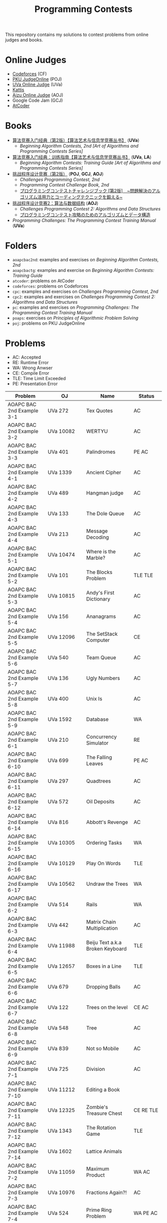 #+TITLE: Programming Contests

This repository contains my solutions to contest problems from online judges and books.

* Online Judges
- [[https://codeforces.com][Codeforces]] (CF)
- [[http://poj.org/][PKU JudgeOnline]] (POJ)
- [[https://uva.onlinejudge.org/][UVa Online Judge]] (UVa)
- [[https://open.kattis.com][Kattis]]
- [[http://judge.u-aizu.ac.jp/onlinejudge/][Aizu Online Judge]] (AOJ)
- Google Code Jam (GCJ)
- [[https://atcoder.jp][AtCoder]]

* Books
- _算法竞赛入门经典（第2版）【算法艺术与信息学竞赛丛书】_ (*UVa*)
  - /Beginning Algorithm Contests, 2nd [Art of Algorithms and Programming Contests Series]/
- _算法竞赛入门经典：训练指南【算法艺术与信息学竞赛丛书】_ (*UVa*, *LA*)
  - /Beginning Algorithm Contests: Training Guide [Art of Algorithms and Programming Contests Series]/
- _挑战程序设计竞赛（第2版）_ (*POJ*, *GCJ*, *AOJ*)
  - /Challenges Programming Contest, 2nd/
  - /Programming Contest Challenge Book, 2nd/
  - _プログラミングコンテストチャレンジブック [第2版]　~問題解決のアルゴリズム活用力とコーディングテクニックを鍛える~_
- _挑战程序设计竞赛2：算法与数据结构_ (*AOJ*)
  - /Challenges Programming Contest 2: Algorithms and Data Structures/
  - _プログラミングコンテスト攻略のためのアルゴリズムとデータ構造_
- /Programming Challenges: The Programming Contest Training Manual/ (*UVa*)

* Folders
- =aoapcbac2nd=: examples and exercises on /Beginning Algorithm Contests, 2nd/
- =aoapcbactg=: examples and exercise on /Beginning Algorithm Contests: Training Guide/
- =atcoder=: problems on AtCoder
- =codeforces=: problems on Codeforces
- =cpc=: examples and exercises on /Challenges Programming Contest, 2nd/
- =cpc2=: examples and exercises on /Challenges Programming Contest 2: Algorithms and Data Structures/
- =pc=: examples and exercises on /Programming Challenges: The Programming Contest Training Manual/
- =poaps=: exercises on /Principles of Algorithmic Problem Solving/
- =poj=: problems on PKU JudgeOnline

* Problems
- AC: Accepted
- RE: Runtime Error
- WA: Wrong Anwser
- CE: Compile Error
- TLE: Time Limit Exceeded
- PE: Presentation Error

| Problem                       | OJ                      | Name                               | Status                     |
|-------------------------------+-------------------------+------------------------------------+----------------------------|
| AOAPC BAC 2nd Example 3-1     | UVa 272                 | Tex Quotes                         | AC                         |
| AOAPC BAC 2nd Example 3-2     | UVa 10082               | WERTYU                             | AC                         |
| AOAPC BAC 2nd Example 3-3     | UVa 401                 | Palindromes                        | PE AC                      |
| AOAPC BAC 2nd Example 4-1     | UVa 1339                | Ancient Cipher                     | AC                         |
| AOAPC BAC 2nd Example 4-2     | UVa 489                 | Hangman judge                      | AC                         |
| AOAPC BAC 2nd Example 4-3     | UVa 133                 | The Dole Queue                     | AC                         |
| AOAPC BAC 2nd Example 4-4     | UVa 213                 | Message Decoding                   | AC                         |
| AOAPC BAC 2nd Example 5-1     | UVa 10474               | Where is the Marble?               | AC                         |
| AOAPC BAC 2nd Example 5-2     | UVa 101                 | The Blocks Problem                 | TLE TLE                    |
| AOAPC BAC 2nd Example 5-3     | UVa 10815               | Andy's First Dictionary            | AC                         |
| AOAPC BAC 2nd Example 5-4     | UVa 156                 | Ananagrams                         | AC                         |
| AOAPC BAC 2nd Example 5-5     | UVa 12096               | The SetStack Computer              | CE                         |
| AOAPC BAC 2nd Example 5-6     | UVa 540                 | Team Queue                         | AC                         |
| AOAPC BAC 2nd Example 5-7     | UVa 136                 | Ugly Numbers                       | AC                         |
| AOAPC BAC 2nd Example 5-8     | UVa 400                 | Unix Is                            | AC                         |
| AOAPC BAC 2nd Example 5-9     | UVa 1592                | Database                           | WA                         |
| AOAPC BAC 2nd Example 6-1     | UVa 210                 | Concurrency Simulator              | RE                         |
| AOAPC BAC 2nd Example 6-10    | UVa 699                 | The Falling Leaves                 | PE AC                      |
| AOAPC BAC 2nd Example 6-11    | UVa 297                 | Quadtrees                          | AC                         |
| AOAPC BAC 2nd Example 6-12    | UVa 572                 | Oil Deposits                       | AC                         |
| AOAPC BAC 2nd Example 6-14    | UVa 816                 | Abbott's Revenge                   | AC                         |
| AOAPC BAC 2nd Example 6-15    | UVa 10305               | Ordering Tasks                     | WA                         |
| AOAPC BAC 2nd Example 6-16    | UVa 10129               | Play On Words                      | TLE                        |
| AOAPC BAC 2nd Example 6-17    | UVa 10562               | Undraw the Trees                   | WA                         |
| AOAPC BAC 2nd Example 6-2     | UVa 514                 | Rails                              | WA                         |
| AOAPC BAC 2nd Example 6-3     | UVa 442                 | Matrix Chain Multiplication        | AC                         |
| AOAPC BAC 2nd Example 6-4     | UVa 11988               | Beiju Text a.k.a Broken Keyboard   | TLE                        |
| AOAPC BAC 2nd Example 6-5     | UVa 12657               | Boxes in a Line                    | TLE                        |
| AOAPC BAC 2nd Example 6-6     | UVa 679                 | Dropping Balls                     | AC                         |
| AOAPC BAC 2nd Example 6-7     | UVa 122                 | Trees on the level                 | CE AC                      |
| AOAPC BAC 2nd Example 6-8     | UVa 548                 | Tree                               | AC                         |
| AOAPC BAC 2nd Example 6-9     | UVa 839                 | Not so Mobile                      | AC                         |
| AOAPC BAC 2nd Example 7-1     | UVa 725                 | Division                           | AC                         |
| AOAPC BAC 2nd Example 7-10    | UVa 11212               | Editing a Book                     |                            |
| AOAPC BAC 2nd Example 7-11    | UVa 12325               | Zombie's Treasure Chest            | CE RE TLE                  |
| AOAPC BAC 2nd Example 7-12    | UVa 1343                | The Rotation Game                  | TLE                        |
| AOAPC BAC 2nd Example 7-14    | UVa 1602                | Lattice Animals                    |                            |
| AOAPC BAC 2nd Example 7-2     | UVa 11059               | Maximum Product                    | WA AC                      |
| AOAPC BAC 2nd Example 7-3     | UVa 10976               | Fractions Again?!                  | AC                         |
| AOAPC BAC 2nd Example 7-4     | UVa 524                 | Prime Ring Problem                 | WA PE AC                   |
| AOAPC BAC 2nd Example 7-5     | UVa 129                 | Krypton Factor                     | WA                         |
| AOAPC BAC 2nd Example 7-6     | UVa 140                 | Bandwidth                          | AC                         |
| AOAPC BAC 2nd Example 7-7     | UVa 1354                | Mobile Computing                   |                            |
| AOAPC BAC 2nd Example 7-8     | UVa 10603               | Fill                               | AC                         |
| AOAPC BAC 2nd Example 7-9     | UVa 1601                | The Morning after Halloween        | WA AC                      |
| AOAPC BAC 2nd Example 8-1     | UVa 120                 | Stacks of Flapjacks                | WA                         |
| AOAPC BAC 2nd Example 8-2     | UVa 1605                | Building for UN                    | AC                         |
| AOAPC BAC 2nd Example 8-4     | UVa 11134               | Fabled Rooks                       | WA                         |
| AOAPC BAC 2nd Example 8-5     | UVa 11054               | Wine trading in Gergovia           | AC                         |
| AOAPC BAC 2nd Example 8-6     | UVa 1606                | Amphiphilic Carbon Molecules       | WA                         |
| AOAPC BAC 2nd Example 8-7     | UVa 11572               | Unique snowflakes                  | AC                         |
| AOAPC BAC 2nd Example 8-8     | UVa 1471                | Defense Lines                      |                            |
| AOAPC BAC 2nd Exercise 1-1    |                         | average                            |                            |
| AOAPC BAC 2nd Exercise 1-2    |                         | temperature                        |                            |
| AOAPC BAC 2nd Exercise 1-3    |                         | sum                                |                            |
| AOAPC BAC 2nd Exercise 1-4    |                         | sin and cos                        |                            |
| AOAPC BAC 2nd Exercise 1-5    |                         | discount                           |                            |
| AOAPC BAC 2nd Exercise 1-6    |                         | triangle                           |                            |
| AOAPC BAC 2nd Exercise 1-7    |                         | year                               |                            |
| AOAPC BAC 2nd Exercise 2-1    |                         | daffodil                           |                            |
| AOAPC BAC 2nd Exercise 2-2    |                         | hanxin                             |                            |
| AOAPC BAC 2nd Exercise 2-3    |                         | triangle                           |                            |
| AOAPC BAC 2nd Exercise 2-4    |                         | subsequence                        |                            |
| AOAPC BAC 2nd Exercise 2-5    |                         | decimal                            |                            |
| AOAPC BAC 2nd Exercise 2-6    |                         | permutation                        |                            |
| AOAPC BAC 2nd Exercise 3-1    | UVa 1585                | Score                              | AC                         |
| AOAPC BAC 2nd Exercise 3-10   | UVa 1587                | Box                                | WA                         |
| AOAPC BAC 2nd Exercise 3-11   | UVa 1588                | Kickdown                           | WA                         |
| AOAPC BAC 2nd Exercise 3-2    | UVa 1586                | Molar Mass                         | AC                         |
| AOAPC BAC 2nd Exercise 3-3    | UVa 1225                | Digit Counting                     | AC                         |
| AOAPC BAC 2nd Exercise 3-4    | UVa 455                 | Periodic Strings                   | WA WA PE AC WA WA AC WA    |
| AOAPC BAC 2nd Exercise 3-7    | UVa 1368                | DNA Consensus String               | AC                         |
| AOAPC BAC 2nd Exercise 3-9    | UVa 10340               | All in All                         | RE                         |
| AOAPC BAC 2nd Exercise 4-10   | UVa 815                 | Flooded!                           | WA WA WA AC                |
| AOAPC BAC 2nd Exercise 4-2    | UVa 201                 | Squares                            | AC                         |
| AOAPC BAC 2nd Exercise 4-3    | UVa 220                 | Othello                            | PE AC                      |
| AOAPC BAC 2nd Exercise 4-4    | UVa 253                 | Cube Painting                      | WA                         |
| AOAPC BAC 2nd Exercise 4-5    | UVa 1590                | IP Networks                        | WA WA WA                   |
| AOAPC BAC 2nd Exercise 4-6    | UVa 508                 | Morse Mismatches                   | CE WA                      |
| AOAPC BAC 2nd Exercise 4-8    | UVa 12108               | Extraordinarily Tired Students     | WA                         |
| AOAPC BAC 2nd Exercise 5-1    | UVa 1593                | Alignment of Code                  | AC                         |
| AOAPC BAC 2nd Exercise 5-10   | UVa 1597                | Searching the Web                  | TLE                        |
| AOAPC BAC 2nd Exercise 5-11   | UVa 12504               | Updating a Dictionary              | RE                         |
| AOAPC BAC 2nd Exercise 5-2    | UVa 1594                | Ducci Sequence                     | WA                         |
| AOAPC BAC 2nd Exercise 5-3    | UVa 10935               | Throwing cards away I              | RE                         |
| AOAPC BAC 2nd Exercise 5-4    | UVa 10763               | Foreign Exchange                   | AC                         |
| AOAPC BAC 2nd Exercise 5-5    | UVa 10391               | Compound Words                     | TLE                        |
| AOAPC BAC 2nd Exercise 5-7    | UVa 12100               | Printer Queue                      | AC                         |
| AOAPC BAC 2nd Exercise 5-8    | UVa 230                 | Borrowers                          | WA                         |
| AOAPC BAC 2nd Exercise 6-1    | UVa 673                 | Parentheses Balance                | AC                         |
| AOAPC BAC 2nd Exercise 6-3    | UVa 536                 | Tree Recovery                      | CE AC                      |
| AOAPC BAC 2nd Exercise 6-4    | UVa 439                 | Knight Moves                       | AC                         |
| AOAPC BAC 2nd Exercise 6-5    | UVa 1600                | Patrol Robot                       | WA                         |
| AOAPC BAC 2nd Exercise 7-1    | UVa 208                 | Firetruck                          |                            |
| AOAPC BAC 2nd Exercise 7-12   | UVa 1533                | Moving Pegs                        | WA                         |
| AOAPC BAC 2nd Exercise 7-13   | UVa 817                 | According to Bartjens              | TLE                        |
| AOAPC BAC 2nd Exercise 7-15   | UVa 11882               | Biggest Number                     | TLE                        |
| AOAPC BAC 2nd Exercise 7-16   | UVa 11846               | Finding Seats Again                |                            |
| AOAPC BAC 2nd Exercise 7-2    | UVa 225                 | Golygons                           | WA                         |
| AOAPC BAC 2nd Exercise 7-9    | UVa 1604                | Cubic Eight-Puzzle                 | TLE                        |
| AOAPC BAC TG Example 1-1      | UVa 11292               | The Dragon of Loowater             | AC                         |
| AOAPC BAC TG Example 1-2      | UVa 11729               | Commando War                       | WA AC                      |
| AOAPC BAC TG Example 1-3      | UVa 11300               | Spreading the Wealth               | WA AC AC AC                |
| AOAPC BAC TG Exercise 1-1     | UVa 11636               | Hello World!                       | AC                         |
| AOAPC BAC TG Exercise 1-2     | UVa 11039               | Building Designing                 | WA AC                      |
| AtCoder ABC 130 A             | AtCoder ABC 130 A       | Rounding                           | AC                         |
| AtCoder ABC 130 B             | AtCoder ABC 130 B       | Bounding                           | AC                         |
| AtCoder ABC 130 C             | AtCoder ABC 130 C       | Rectangle Cutting                  | WA                         |
| AtCoder ABC 130 D             | AtCoder ABC 130 D       | Enough Array                       | RE RE RE                   |
| AtCoder ABC 130 E             | AtCoder ABC 130 E       | Common Subsequence                 |                            |
| AtCoder ABC 130 F             | AtCoder ABC 130 F       | Minimum Bounding Box               |                            |
| AtCoder APC A                 | AtCoder APC A           | Welcome                            | AC WA                      |
| AtCoder APC B                 | AtCoder APC B           | Interactive Sorting                | WA WA WA WA WA WA WA       |
| CPC Example 10                | POJ 3069                | Saruman's Army                     | AC                         |
| CPC Example 11                | POJ 3253                | Fence Repair                       | WA WA AC                   |
| CPC Example 12                |                         | 01背包问题                         |                            |
| CPC Example 13                |                         | 最长公共子序列问题                 |                            |
| CPC Example 14                |                         | 完全背包问题                       |                            |
| CPC Example 16                |                         | 多重部分和问题                     |                            |
| CPC Example 17                |                         | 最长上升子序列问题                 |                            |
| CPC Example 18                |                         | 划分数                             |                            |
| CPC Example 19                |                         | 多重集组合数                       |                            |
| CPC Example 2                 |                         | 三角形                             |                            |
| CPC Example 20                | POJ 2431                | Expedition                         | WA WA                      |
| CPC Example 21                | POJ 1182                | 食物链                             | RE                         |
| CPC Example 22                |                         | 二分图判定                         |                            |
| CPC Example 23                | POJ 3255                | Roadblocks                         | CE                         |
| CPC Example 3                 | POJ 1852                | Ants                               | AC                         |
| CPC Example 33                | GCJ 2019 Round 2 A      | Crazy Rows                         |                            |
| CPC Example 34                | GCJ 2009 Round 1C C     | Bribe the Pirsoners                |                            |
| CPC Example 36                |                         | lower_bound                        |                            |
| CPC Example 37                | POJ 1064                | Cable master                       | AC                         |
| CPC Example 38                | POJ 2456                | Aggressive cows                    | AC                         |
| CPC Example 39                |                         | 最大化平均值                       |                            |
| CPC Example 4                 |                         | 部分和问题                         |                            |
| CPC Example 40                | POJ 3061                | Subsequence                        | AC                         |
| CPC Example 41                | POJ 3320                | Jessica's Reading Problem          | WA WA TLE TLE AC AC        |
| CPC Example 45                | POJ 2785                | 4 Values whose Sum is 0            | WA AC                      |
| CPC Example 47                |                         | 区域的个数                         |                            |
| CPC Example 48                | POJ 2991                | Crane                              | WA WA                      |
| CPC Example 5                 | POJ 2386                | Lake Counting                      | AC                         |
| CPC Example 53                | POJ 2686                | Travelling by Stagecoach           | TLE AC                     |
| CPC Example 6                 |                         | 迷宫的最短路径                     |                            |
| CPC Example 7                 |                         | 硬币问题                           |                            |
| CPC Example 8                 |                         | 区间调度问题                       |                            |
| CPC Example 9                 | POJ 3617                | Best Cow Line                      | CE CE PE PE PE PE          |
| CPC Exercise 2-1              | POJ 1979                | Red and Black                      | AC                         |
| CPC Exercise 2-12             | POJ 2376                | Cleaning Shifts                    | WA WA WA WA WA             |
| CPC Exercise 2-13             | POJ 1328                | Radar Installation                 | WA WA CE WA WA CE CE CE WA |
| CPC Exercise 2-14             | POJ 3190                | Stall Reservations                 | WA TLE AC                  |
| CPC Exercise 2-15             | POJ 2393                | Yogurt Factory                     | AC                         |
| CPC Exercise 2-16             | POJ 1017                | Packets                            | WA AC                      |
| CPC Exercise 2-2              | AOJ 0118                | Property Distribution              | AC                         |
| CPC Exercise 2-21             | POJ 2229                | Sumsets                            | WA WA TLE AC               |
| CPC Exercise 2-39             | POJ 2139                | Six Degrees of Cowvin Bacon        | AC                         |
| CPC Exercise 2-40             | POJ 3259                | Wormholes                          | WA RE RE AC                |
| CPC Exercise 2-41             | POJ 3268                | Silver Cow Party                   | TLE TLE TLE TLE AC         |
| CPC Exercise 2-5              | AOJ 0558                | Cheese                             | AC                         |
| CPC Exercise 2-6              | POJ 3669                | Meteor Shower                      | TLE WA                     |
| CPC Exercise 2-9              | POJ 3187                | Backward Digit Sums                | AC                         |
| CPC2 2.5                      | AOJ ALDS1_1_D           | Maximum Profit                     | WA AC                      |
| CPC2 3.2                      | AOJ ALDS1_1_A           | Insertion Sort                     | AC                         |
| CPC2 3.3                      | AOJ ALDS1_2_A           | Bubble Sort                        | CE AC                      |
| CPC2 3.4                      | AOJ ALDS1_2_B           | Selection Sort                     | AC                         |
| CPC2 3.5                      | AOJ ALDS1_2_C           | Stable Sort                        | AC                         |
| CPC2 3.6                      | AOJ ALDS1_2_D           | Shell Sort                         | WA WA WA AC                |
| CPC2 4.2                      | AOJ ALDS1_3_A           | Stack                              | CE AC                      |
| CPC2 4.3                      | AOJ ALDS1_3_B           | Queue                              | AC                         |
| CPC2 4.6                      | AOJ ALDS1_3_D           | Areas on the Cross-Section Diagram |                            |
| CPC2 5.2                      | AOJ ALDS1_4_A           | Linear Search                      |                            |
| CPC2 5.3                      | AOJ ALDS1_4_B           | Binary Search                      |                            |
| Codeforces GYM 102152 B       | Codeforces GYM 102152 B | Memory Management System           | WA WA TLE TLE TLE          |
| Codeforces GYM 102212 A       | Codeforces GYM 102212 A | Adding Two Integers                | AC                         |
| Codeforces GYM 102212 B       | Codeforces GYM 102212 B | Racetrack                          | AC                         |
| Codeforces GYM 102212 C       | Codeforces GYM 102212 C | Pig Latin                          | AC                         |
| Codeforces GYM 102254 A       | Codeforces GYM 102254 A | Arnon-Degree of Separation         | WA WA WA WA WA TLE         |
| Codeforces GYM 102254 C       | Codeforces GYM 102254 C | Coach                              | WA WA                      |
| Codeforces GYM 102254 D       | Codeforces GYM 102254 D | Donimo's                           | AC                         |
| Codeforces GYM 102254 E       | Codeforces GYM 102254 E | Essay Time                         | WA WA WA                   |
| PC 1.6.1                      | UVa 100                 | The 3np1 Problem                   | WA                         |
| PC 1.6.2                      | UVa 10189               | Minesweeper                        | AC                         |
| PC 1.6.3                      | UVa 10137               | The Trip                           | RE                         |
| PC 1.6.4                      | UVa 706                 | LCD Display                        | TLE                        |
| PC 1.6.7                      | UVa 10196               | Check the Check                    | AC                         |
| POAPS Exercise 2.1 hello      | Kattis hello            | Hello World!                       | AC                         |
| POAPS Exercise 2.13 faktor    | Kattis faktor           | Faktor                             | AC                         |
| POAPS Exercise 2.13 herman    | Kattis herman           | Herman                             | AC                         |
| POAPS Exercise 2.13 pizza2    | Kattis pizza2           | Pizza Crust                        | AC                         |
| POAPS Exercise 2.13 r2        | Kattis r2               | R2                                 | AC                         |
| POAPS Exercise 2.16 aaah      | Kattis aaah             | Aaah!                              | AC                         |
| POAPS Exercise 2.16 quadrant  | Kattis quadrant         | Quadrant Selection                 | AC                         |
| POAPS Exercise 2.16 spavanac  | Kattis spavanac         | Spavanac                           | AC                         |
| POAPS Exercise 2.16 twostones | Kattis twostones        | Take Two Stones                    | AC                         |
| POAPS Exercise 2.19 cold      | Kattis cold             | Cold-puter Science                 | AC                         |
| POAPS Exercise 2.19 fizzbuzz  | Kattis fizzbuzz         | FizzBuzz                           | AC                         |
| POAPS Exercise 2.19 tarifa    | Kattis tarifa           | Tarifa                             | AC                         |
| POAPS Exercise 2.19 timeloop  | Kattis timeloop         | Stuck In A Time Loop               | WA AC                      |
| POAPS Exercise 2.19 trik      | Kattis trik             | Trik                               | WA AC                      |
| POJ 1007                      | POJ 1007                | DNS Sorting                        | WA                         |
| POJ 1088                      | POJ 1088                | 滑雪                               | AC                         |
| POJ 2400                      | POJ 2400                | Supervisor, Supervisee             | WA WA                      |
| POJ 2719                      | POJ 2719                | Faulty Odometer                    | AC                         |

Solved / All: 105 / 202
